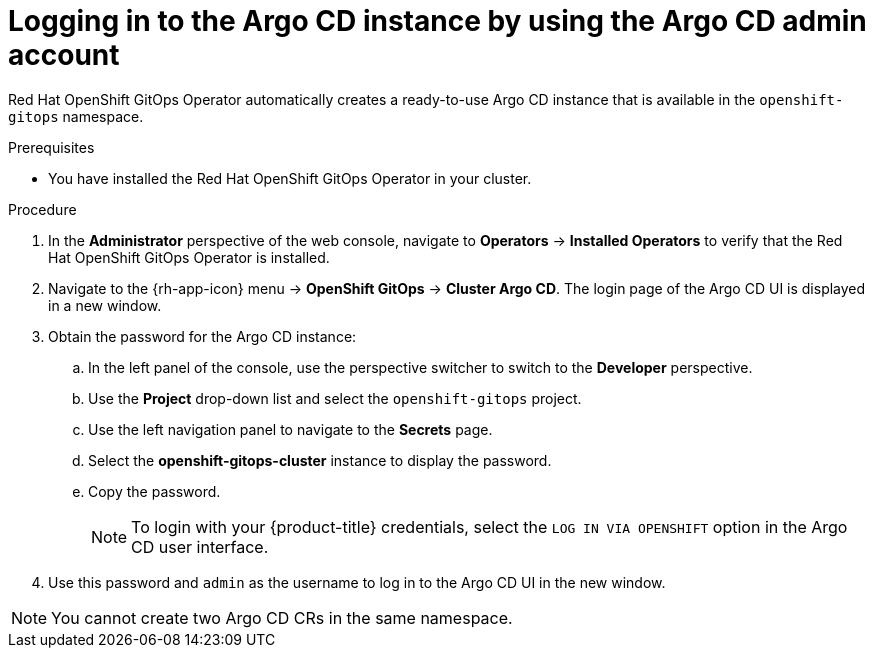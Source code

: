 // Module is included in the following assemblies:
//
// * getting-started-with-openshift-gitops.adoc

:_content-type: PROCEDURE
[id="logging-in-to-the-argo-cd-instance-by-using-the-argo-cd-admin-account_{context}"]
= Logging in to the Argo CD instance by using the Argo CD admin account

[role="_abstract"]
Red Hat OpenShift GitOps Operator automatically creates a ready-to-use Argo CD instance that is available in the `openshift-gitops` namespace.

.Prerequisites

* You have installed the Red Hat OpenShift GitOps Operator in your cluster.

.Procedure

. In the *Administrator* perspective of the web console, navigate to *Operators* -> *Installed Operators* to verify that the Red Hat OpenShift GitOps Operator is installed.
. Navigate to the {rh-app-icon} menu -> *OpenShift GitOps* -> *Cluster Argo CD*. The login page of the Argo CD UI is displayed in a new window.
. Obtain the password for the Argo CD instance:
.. In the left panel of the console, use the perspective switcher to switch to the *Developer* perspective.
.. Use the *Project* drop-down list and select the `openshift-gitops` project.
.. Use the left navigation panel to navigate to the *Secrets* page.
.. Select the *openshift-gitops-cluster* instance to display the password.
.. Copy the password.
+
[NOTE]
====
To login with your {product-title} credentials, select the `LOG IN VIA OPENSHIFT` option in the Argo CD user interface.
====

. Use this password and `admin` as the username to log in to the Argo CD UI in the new window.

[NOTE]
====
You cannot create two Argo CD CRs in the same namespace.
====
